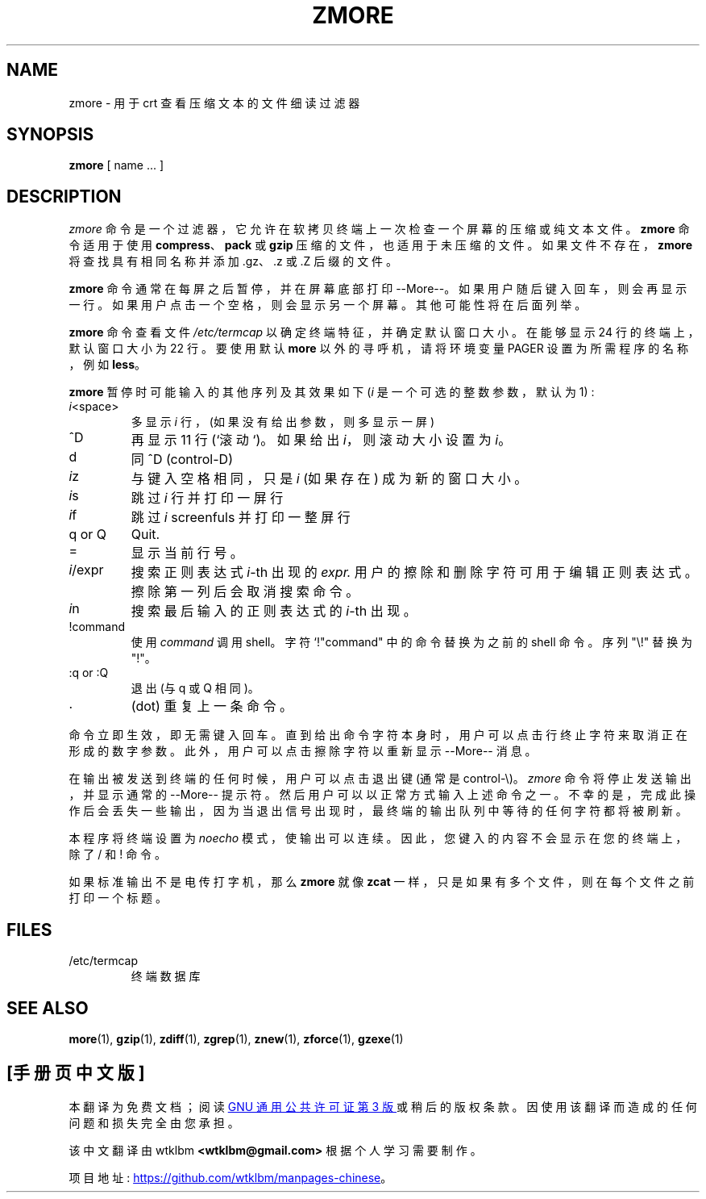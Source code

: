 .\" -*- coding: UTF-8 -*-
.\"*******************************************************************
.\"
.\" This file was generated with po4a. Translate the source file.
.\"
.\"*******************************************************************
.TH ZMORE 1   
.SH NAME
zmore \- 用于 crt 查看压缩文本的文件细读过滤器
.SH SYNOPSIS
\fBzmore\fP [ name ...  ]
.SH DESCRIPTION
\fIzmore\fP 命令是一个过滤器，它允许在软拷贝终端上一次检查一个屏幕的压缩或纯文本文件。 \fBzmore\fP 命令适用于使用
\fBcompress\fP、\fBpack\fP 或 \fBgzip\fP 压缩的文件，也适用于未压缩的文件。 如果文件不存在，\fBzmore\fP
将查找具有相同名称并添加 .gz、.z 或 .Z 后缀的文件。
.PP
\fBzmore\fP 命令通常在每屏之后暂停，并在屏幕底部打印 \-\-More\-\-。 如果用户随后键入回车，则会再显示一行。
如果用户点击一个空格，则会显示另一个屏幕。 其他可能性将在后面列举。
.PP
\fBzmore\fP 命令查看文件 \fI/etc/termcap\fP 以确定终端特征，并确定默认窗口大小。 在能够显示 24 行的终端上，默认窗口大小为 22
行。 要使用默认 \fBmore\fP 以外的寻呼机，请将环境变量 PAGER 设置为所需程序的名称，例如 \fBless\fP。
.PP
\fBzmore\fP 暂停时可能输入的其他序列及其效果如下 (\fIi\fP 是一个可选的整数参数，默认为 1) :
.PP
.IP \fIi\^\fP<space>
多显示 \fIi\fP 行，(如果没有给出参数，则多显示一屏)
.PP
.IP ^D
再显示 11 行 (`滚动`)。 如果给出 \fIi\fP，则滚动大小设置为 \fIi\fP。
.PP
.IP d
同 ^D (control\-D)
.PP
.IP \fIi\^\fPz
与键入空格相同，只是 \fIi\fP (如果存在) 成为新的窗口大小。
.PP
.IP \fIi\^\fPs
跳过 \fIi\fP 行并打印一屏行
.PP
.IP \fIi\^\fPf
跳过 \fIi\fP screenfuls 并打印一整屏行
.PP
.IP "q or Q"
Quit.
.PP
.IP =
显示当前行号。
.PP
.IP \fIi\fP/expr
搜索正则表达式 \fIi\^\fP\-th 出现的 \fIexpr.\fP 用户的擦除和删除字符可用于编辑正则表达式。 擦除第一列后会取消搜索命令。
.PP
.IP \fIi\^\fPn
搜索最后输入的正则表达式的 \fIi\^\fP\-th 出现。
.PP
.IP !command
使用 \fIcommand\fP 调用 shell。 字符 `!"command" 中的命令替换为之前的 shell 命令。 序列 "\e!" 替换为
"!"。
.PP
.IP ":q or :Q"
退出 (与 q 或 Q 相同)。
.PP
.IP .
(dot) 重复上一条命令。
.PP
命令立即生效，即无需键入回车。 直到给出命令字符本身时，用户可以点击行终止字符来取消正在形成的数字参数。 此外，用户可以点击擦除字符以重新显示
\-\-More\-\- 消息。
.PP
在输出被发送到终端的任何时候，用户可以点击退出键 (通常是 control\-\e)。 \fIzmore\fP 命令将停止发送输出，并显示通常的
\-\-More\-\- 提示符。 然后用户可以以正常方式输入上述命令之一。
不幸的是，完成此操作后会丢失一些输出，因为当退出信号出现时，最终端的输出队列中等待的任何字符都将被刷新。
.PP
本程序将终端设置为 \fInoecho\fP 模式，使输出可以连续。 因此，您键入的内容不会显示在您的终端上，除了 / 和! 命令。
.PP
如果标准输出不是电传打字机，那么 \fBzmore\fP 就像 \fBzcat\fP 一样，只是如果有多个文件，则在每个文件之前打印一个标题。
.SH FILES
.TP 
/etc/termcap
终端数据库
.SH "SEE ALSO"
\fBmore\fP(1), \fBgzip\fP(1), \fBzdiff\fP(1), \fBzgrep\fP(1), \fBznew\fP(1), \fBzforce\fP(1),
\fBgzexe\fP(1)
.PP
.SH [手册页中文版]
.PP
本翻译为免费文档；阅读
.UR https://www.gnu.org/licenses/gpl-3.0.html
GNU 通用公共许可证第 3 版
.UE
或稍后的版权条款。因使用该翻译而造成的任何问题和损失完全由您承担。
.PP
该中文翻译由 wtklbm
.B <wtklbm@gmail.com>
根据个人学习需要制作。
.PP
项目地址:
.UR \fBhttps://github.com/wtklbm/manpages-chinese\fR
.ME 。

